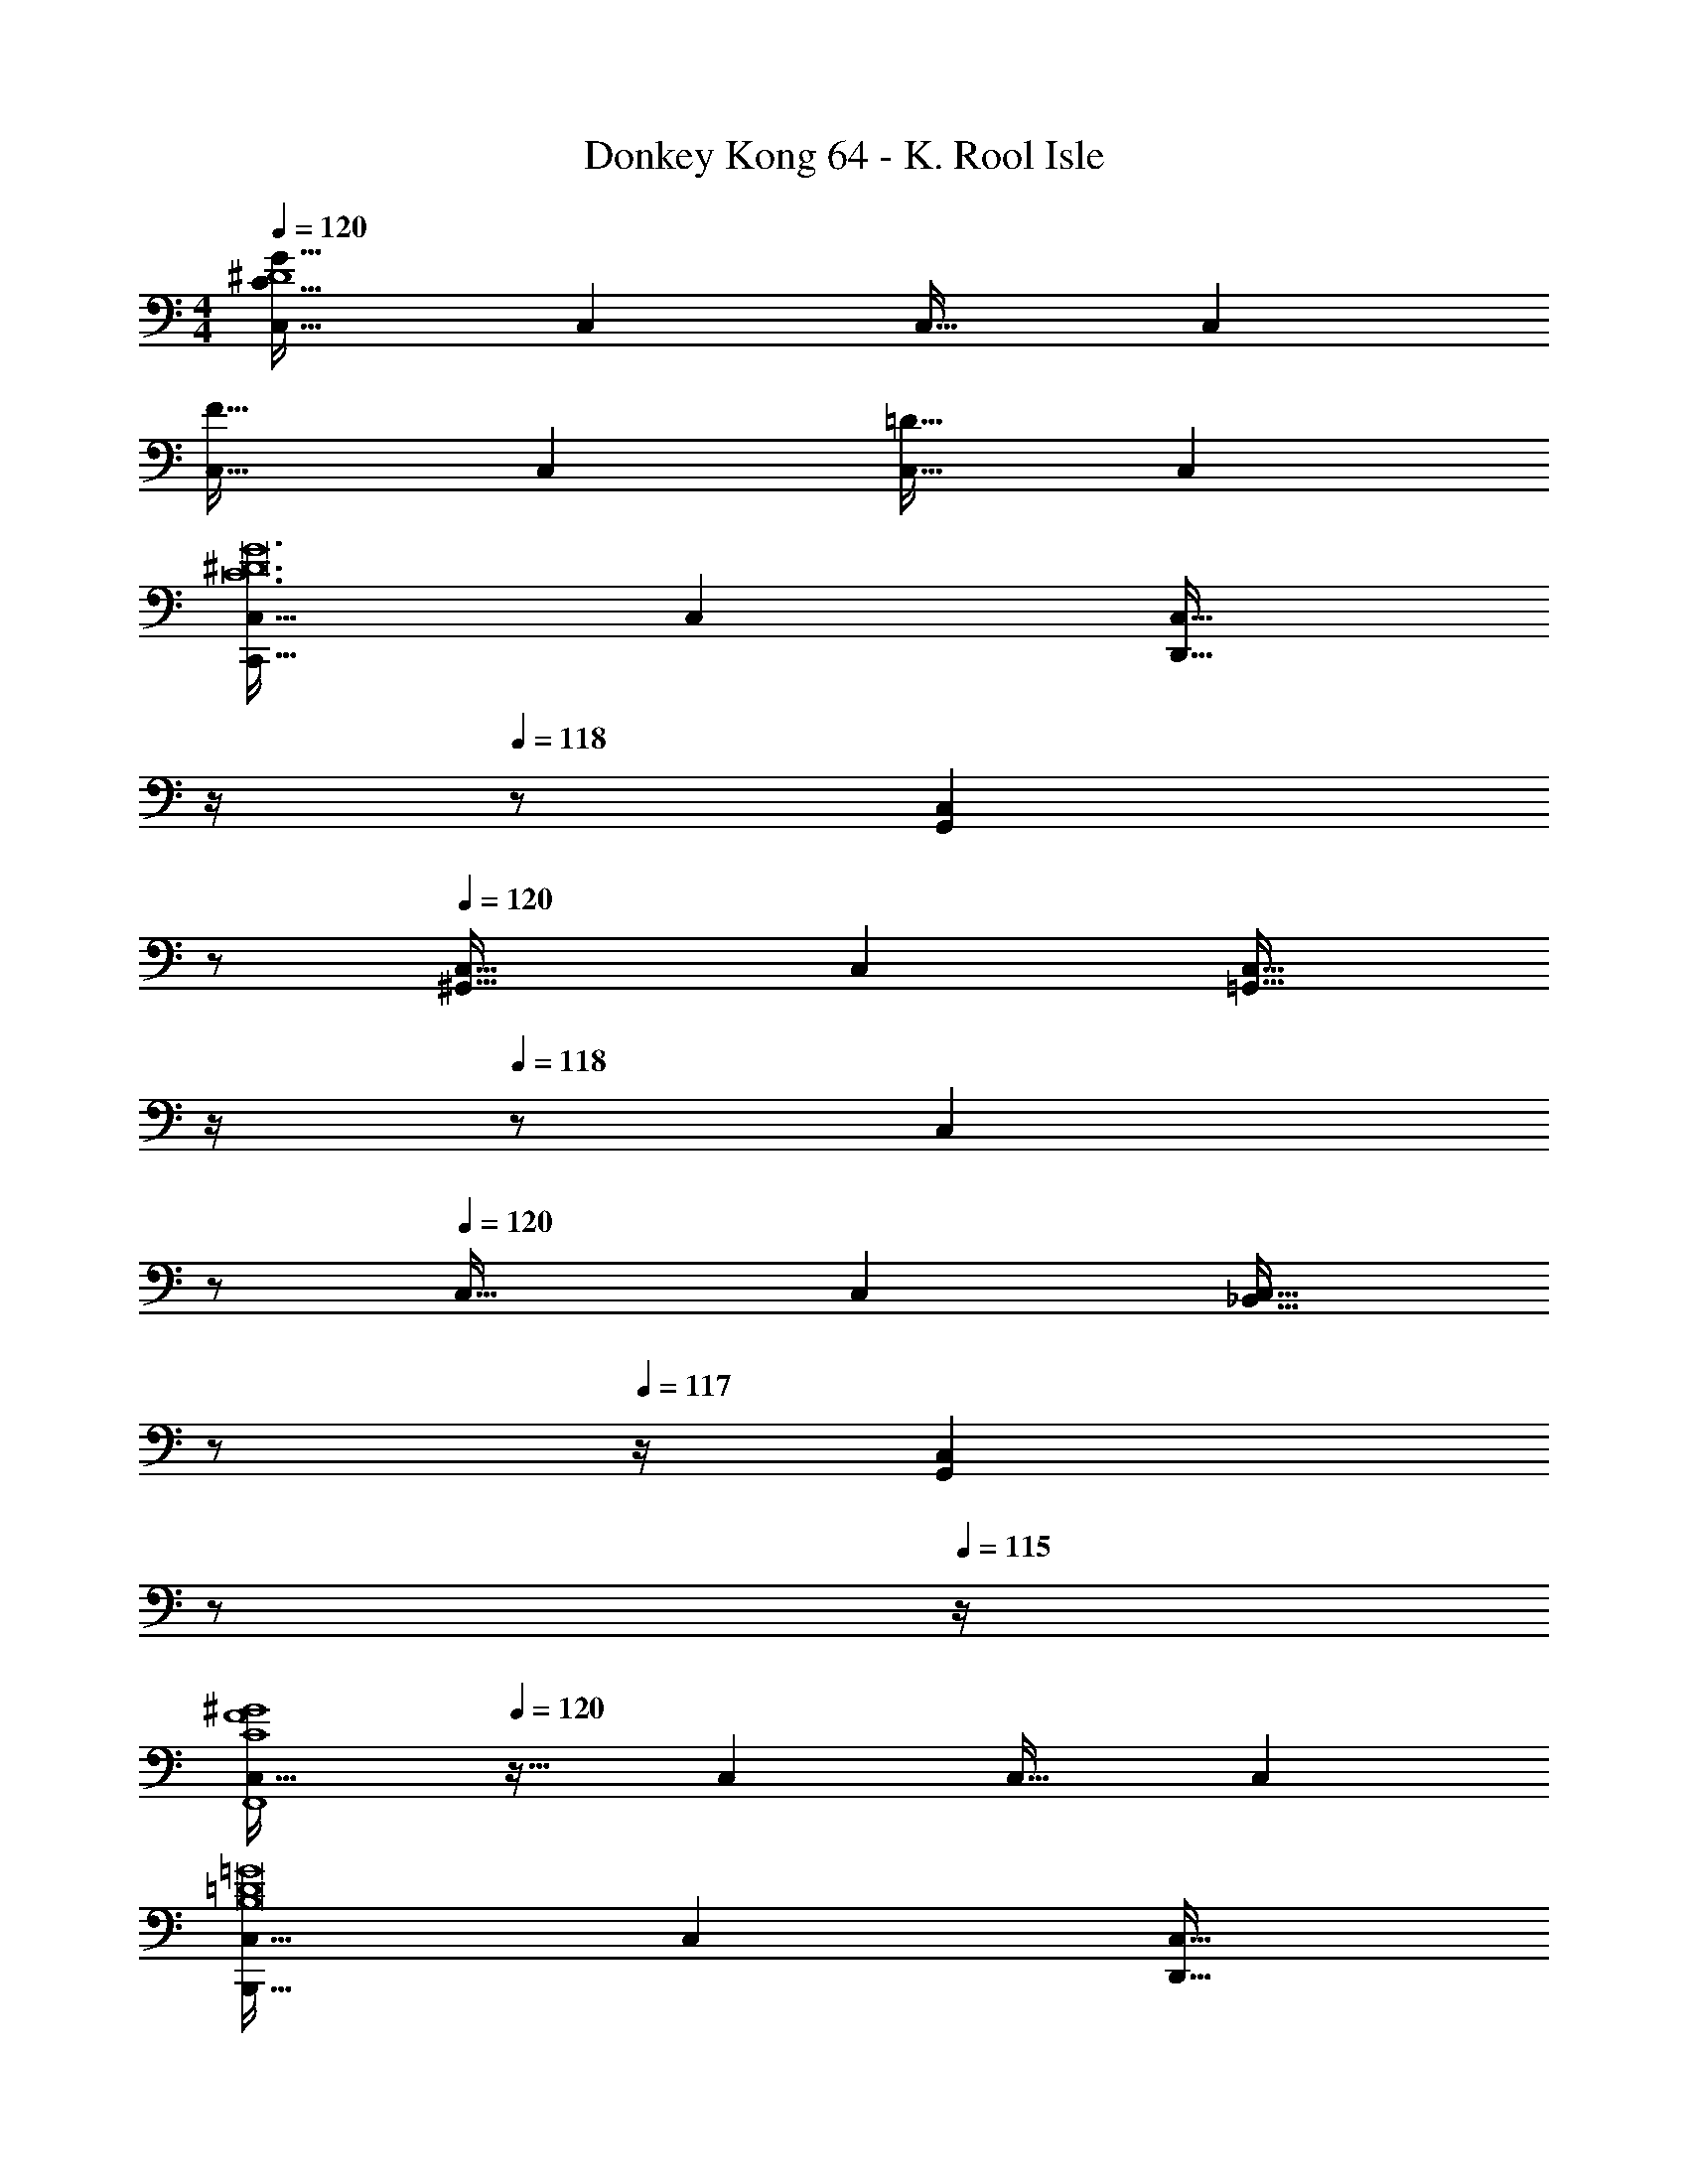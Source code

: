 X: 1
T: Donkey Kong 64 - K. Rool Isle
Z: ABC Generated by Starbound Composer
L: 1/4
M: 4/4
Q: 1/4=120
K: C
[C,33/32^D4C193/32G193/32] C, C,31/32 C, 
[C,33/32F65/32] C, [C,31/32=D63/32] C, 
[C,33/32C,,65/32C12^D12G12] C, [z7/32C,31/32D,,31/32] 
Q: 1/4=119
z/4 
Q: 1/4=118
z/ [z/C,G,,] 
Q: 1/4=117
z/ 
Q: 1/4=120
[C,33/32^G,,65/32] C, [z7/32C,31/32=G,,63/32] 
Q: 1/4=119
z/4 
Q: 1/4=118
z/ [z/C,] 
Q: 1/4=117
z/ 
Q: 1/4=120
C,33/32 C, [z7/32C,31/32_B,,31/32] 
Q: 1/4=118
z/ 
Q: 1/4=117
z/4 [z/4C,G,,] 
Q: 1/4=116
z/ 
Q: 1/4=115
z/4 
[z/4C,33/32C4F4^G4F,,4] 
Q: 1/4=120
z25/32 C, C,31/32 C, 
[C,33/32B,,,65/32B,8=D8=G8] C, [z7/32C,31/32D,,31/32] 
Q: 1/4=119
z/4 
Q: 1/4=118
z/ [z/C,F,,] 
Q: 1/4=117
z/ 
Q: 1/4=120
[C,33/32=B,,65/32] C, [C,31/32A,,63/32] C, 
[C,33/32^G,,65/32C4F4^G4] C, [z7/32C,31/32=G,,31/32] 
Q: 1/4=119
z/4 
Q: 1/4=118
z/ [z/C,F,,] 
Q: 1/4=117
z/ 
Q: 1/4=120
[C,33/32^D,,4C16^D16=G16] C, C,31/32 C, 
[C,33/32C,,65/32] C, [z7/32C,31/32=D,,31/32] 
Q: 1/4=119
z/4 
Q: 1/4=118
z/ [z/C,G,,] 
Q: 1/4=117
z/ 
Q: 1/4=120
[C,33/32^G,,65/32] C, [z7/32C,31/32=G,,63/32] 
Q: 1/4=118
z/ 
Q: 1/4=117
z/4 [z/4C,] 
Q: 1/4=116
z/ 
Q: 1/4=115
z/4 
[z/4C,33/32^D,65/32] 
Q: 1/4=120
z25/32 C, [C,31/32=D,31/32] C, 
[C,33/32^G,,4F8^G8C12] C, C,31/32 C, 
[C,33/32G,,65/32] C, [C,31/32B,,31/32] C, 
[C,33/32D4=G4] [C,=G,,] [C,31/32^D,,31/32] [C,C,,] 
[C,33/32=D65/32^F65/32A65/32^F,,65/32] C, [z7/32C,31/32=F63/32^G63/32=F,,63/32] 
Q: 1/4=119
z/4 
Q: 1/4=118
z/ [z/C,] 
Q: 1/4=117
z/ 
Q: 1/4=120
[C,33/32C4^D4=G4D,,4] C, C,31/32 C, 
[c65/32C12D12G12] d31/32 g 
[z33/32^g65/32] C,, [z7/32=g63/32G,,3] 
Q: 1/4=119
z/4 
Q: 1/4=118
z 
Q: 1/4=117
z/ 
Q: 1/4=120
[z33/32c'65/32] C,, [z7/32_b31/32G,,63/32] 
Q: 1/4=118
z/ 
Q: 1/4=117
z/4 [z/4g] 
Q: 1/4=116
z/ 
Q: 1/4=115
z/4 
[z/4C4F4^G4f4^G,,4] 
Q: 1/4=120
z15/4 
[B65/32F,,193/32B,8=D8=G8] [z7/32d31/32] 
Q: 1/4=119
z/4 
Q: 1/4=118
z/ [z/f] 
Q: 1/4=117
z/ 
Q: 1/4=120
=b65/32 [z7/32a63/32] 
Q: 1/4=118
z/ 
Q: 1/4=117
z/4 [z/4F,,15/32] 
Q: 1/4=116
z/4 [z/4=G,,15/32] 
Q: 1/4=115
z/4 
[z/4^g65/32C4F4^G4^G,,4] 
Q: 1/4=120
z57/32 =g31/32 f 
[z9/4^d4=G,,4C16^D16=G16] 
Q: 1/4=118
z/ 
Q: 1/4=117
z/ 
Q: 1/4=116
z/ 
Q: 1/4=115
z/4 
[z/4c65/32] 
Q: 1/4=120
z57/32 =d31/32 g 
[z33/32^g65/32] C,, [z7/32=g63/32G,,3] 
Q: 1/4=119
z/4 
Q: 1/4=118
z 
Q: 1/4=117
z/ 
Q: 1/4=120
[z33/32^d'65/32] C,, [z7/32=d'31/32G,,63/32] 
Q: 1/4=118
z/ 
Q: 1/4=117
z/4 [z/4c'] 
Q: 1/4=116
z/ 
Q: 1/4=115
z/4 
[z/4^g4^G,,4F8^G8C12] 
Q: 1/4=120
z15/4 
[g65/32F,,3] [z7/32b31/32] 
Q: 1/4=119
z/4 
Q: 1/4=118
z/ [=G,,15/32c'] z/32 
Q: 1/4=117
F,,15/32 z/32 
Q: 1/4=120
[c'33/32D,,65/32D4=G4] =g [^d31/32C,,63/32] c 
[=D65/32^F65/32A65/32^f65/32=D,,4] [=F63/32^G63/32=f63/32] 
[z9/4C4^D4=G4d4C,,4] 
Q: 1/4=118
z/ 
Q: 1/4=117
z/ 
Q: 1/4=116
z/ 
Q: 1/4=115
z/4 
[z/4F,33/32F65/32F,,,4] 
Q: 1/4=120
z25/32 F, [^G31/32F,31/32] [cF,] 
[G,33/32B65/32G,,,4] G, [G,31/32=G63/32] G, 
[^G,33/32^G,,,4] [fG,] [=d31/32G,31/32] [cG,] 
[=G,33/32B65/32=G,,,4] G, [G,31/32G63/32] G, 
[^G,33/32^G65/32F,,,4] G, [c31/32G,31/32] [fG,] 
[B,33/32d65/32G,,,4] B, [B,31/32g63/32] B, 
[f33/32G,33/32^G,,,4] [gG,] [G,31/32^g63/32] G, 
[=g5/18B,33/32=G,,,4] z/72 ^g23/96 =g7/32 z/36 ^g2/9 z/32 [=g71/288B,] z/288 ^g7/32 z/32 =g7/32 z/36 ^g2/9 z/32 [=g7/32B,31/32] 
Q: 1/4=119
z/36 ^g2/9 
Q: 1/4=118
z/32 =g7/32 ^g/4 [=g/4B,] ^g/4 
Q: 1/4=117
=g2/9 z/36 ^g7/32 z/32 
Q: 1/4=120
[F,33/32F65/32D,,,4] F, [z7/32G31/32F,31/32] 
Q: 1/4=118
z/ 
Q: 1/4=117
z/4 [z/4cF,] 
Q: 1/4=116
z/ 
Q: 1/4=115
z/4 
[z/4=G,33/32B65/32G,,,4] 
Q: 1/4=120
z25/32 G, [G,31/32=G63/32] G, 
[^G,33/32^G,,,4] [fG,] [d31/32G,31/32] [cG,] 
[=G,33/32B65/32=G,,,4] G, [G,31/32G63/32] G, 
[^G,33/32^G65/32F,,,4] G, [c31/32G,31/32] [fG,] 
[B,33/32d65/32G,,,4] B, [B,31/32=g63/32] B, 
[f33/32G,33/32^G,,,4] [gG,] [G,31/32^g63/32] G, 
[=g5/18B,33/32=G,,,4] z/72 ^g23/96 =g7/32 z/36 ^g2/9 z/32 [=g71/288B,] z/288 ^g7/32 z/32 =g7/32 z/36 ^g2/9 z/32 [=g7/32B,31/32] z/36 ^g2/9 z/32 =g7/32 ^g/4 [=g/4B,] ^g/4 =g2/9 z/36 ^g7/32 z/32 
[=G,33/32C33/32c33/32C,,33/32] C,, [z7/32^G,31/32=D31/32C,,31/32] 
Q: 1/4=119
z/4 
Q: 1/4=118
z/ [z/^D=GC,,] 
Q: 1/4=117
z/ 
Q: 1/4=120
[F33/32^G33/32C,,33/32] C,, [z7/32D31/32=G31/32C,,31/32] 
Q: 1/4=119
z/4 
Q: 1/4=118
z/ [z/C,,] 
Q: 1/4=117
z/ 
Q: 1/4=120
[G33/32c33/32C,,33/32] C,, [z7/32G31/32_B31/32C,,31/32] 
Q: 1/4=119
z/4 
Q: 1/4=118
z/ [z/DGC,,] 
Q: 1/4=117
z/ 
Q: 1/4=120
[=D33/32F33/32C,,33/32] C,, [z7/32C,,31/32] 
Q: 1/4=119
z/4 
Q: 1/4=118
z/ [z/C,,] 
Q: 1/4=117
z/ 
Q: 1/4=120
[=G,33/32B,33/32C,,33/32] C,, [z7/32B,31/32D31/32C,,31/32] 
Q: 1/4=119
z/4 
Q: 1/4=118
z/ [z/DFC,,] 
Q: 1/4=117
z/ 
Q: 1/4=120
[G33/32=B33/32C,,33/32] C,, [z7/32F31/32A31/32C,,31/32] 
Q: 1/4=119
z/4 
Q: 1/4=118
z/ [z/C,,] 
Q: 1/4=117
z/ 
Q: 1/4=120
[F33/32^G33/32C,,33/32] C,, [z7/32^D31/32=G31/32C,,31/32] 
Q: 1/4=119
z/4 
Q: 1/4=118
z/ [z/=DFC,,] 
Q: 1/4=117
z/ 
Q: 1/4=120
[C33/32^D33/32C,,33/32] C,, [z7/32C,,31/32] 
Q: 1/4=119
z/4 
Q: 1/4=118
z/ [z/C,,] 
Q: 1/4=117
z/ 
Q: 1/4=120
[G,33/32C33/32C,,33/32] C,, [z7/32G,31/32=D31/32C,,31/32] 
Q: 1/4=119
z/4 
Q: 1/4=118
z/ [z/^DGC,,] 
Q: 1/4=117
z/ 
Q: 1/4=120
[F33/32^G33/32C,,33/32] C,, [z7/32D31/32=G31/32C,,31/32] 
Q: 1/4=119
z/4 
Q: 1/4=118
z/ [z/C,,] 
Q: 1/4=117
z/ 
Q: 1/4=120
[c33/32^d33/32C,,33/32] C,, [z7/32^G31/32=d31/32C,,31/32] 
Q: 1/4=119
z/4 
Q: 1/4=118
z/ [z/GcC,,] 
Q: 1/4=117
z/ 
Q: 1/4=120
[F33/32G33/32C,,33/32] C,, [z7/32C,,31/32] 
Q: 1/4=119
z/4 
Q: 1/4=118
z/ [z/C,,] 
Q: 1/4=117
z/ 
Q: 1/4=120
[F33/32G33/32C,,33/32] C,, [z7/32F31/32B31/32C,,31/32] 
Q: 1/4=119
z/4 
Q: 1/4=118
z/ [z/GcC,,] 
Q: 1/4=117
z/ 
Q: 1/4=120
[=G33/32c33/32C,,33/32] [DGC,,] [z7/32C31/32D31/32C,,31/32] 
Q: 1/4=119
z/4 
Q: 1/4=118
z/ [z/G,CC,,] 
Q: 1/4=117
z/ 
Q: 1/4=120
[=D33/32^F33/32C,,33/32] C,, [z7/32D31/32=F31/32C,,31/32] 
Q: 1/4=119
z/4 
Q: 1/4=118
z/ [z/C,,] 
Q: 1/4=117
z/ 
Q: 1/4=120
[C33/32^D33/32C,,33/32] C,, [z7/32C,,31/32] 
Q: 1/4=119
z/4 
Q: 1/4=118
z/ [z/C,,] 
Q: 1/4=117
z/ 
Q: 1/4=120
[C,33/32D4C193/32G193/32] C, C,31/32 C, 
[C,33/32F65/32] C, [C,31/32=D63/32] C, 
[C,,65/32C12^D12G12] D,,31/32 G,, 
^G,,65/32 =G,,63/32 
C,65/32 _B,,31/32 G,, 
[C4F4^G4F,,4] 
[B,,,65/32=D8=G8] D,,31/32 F,, 
=B,,65/32 B,63/32 
[z65/32C4] C,,63/32 
